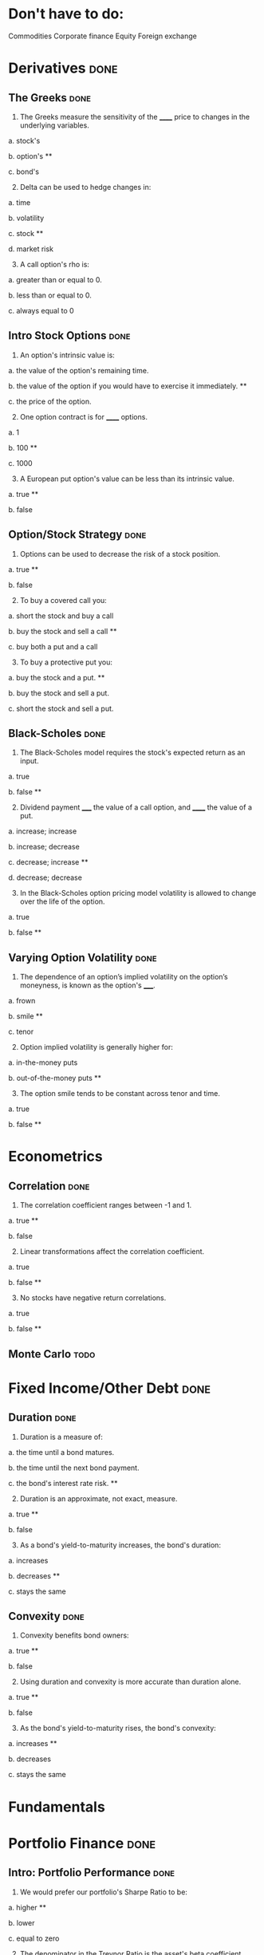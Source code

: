 * Don't have to do:

​Commodities
Corporate finance
Equity
Foreign exchange

* Derivatives                                                          :done:

** The Greeks							       :done:

1.  The Greeks measure the sensitivity of the ______ price to changes in the underlying variables.

a.  stock's

b.  option's **

c.  bond's

2.  [@2]  Delta can be used to hedge changes in:

a.  time

b.  volatility

c.  stock **

d.  market risk

3.  [@3]  A call option's rho is:

a.  greater than or equal to 0.

b.  less than or equal to 0.

c.  always equal to 0

** Intro Stock Options						       :done:

1.  An option's intrinsic value is:

a.  the value of the option's remaining time.

b.  the value of the option if you would have to exercise it immediately.  **

c.  the price of the option.

2.  [@2] One option contract is for ______ options.

a.  1

b.  100 **

c.  1000

3.  [@3]  A European put option's value can be less than its intrinsic value.

a.  true **

b.  false

** Option/Stock Strategy					       :done:

1.  Options can be used to decrease the risk of a stock position.

a.  true **

b.  false

2.  [@2]  To buy a covered call you:

a.  short the stock and buy a call

b.  buy the stock and sell a call **

c.  buy both a put and a call

3.  [@3]  To buy a protective put you:

a.  buy the stock and a put. **

b.  buy the stock and sell a put.

c.  short the stock and sell a put.

** Black-Scholes						       :done:

1.  The Black-Scholes model requires the stock's expected return as an input.

a.  true

b.  false **

2.  [@2]  Dividend payment _____ the value of a call option, and ______ the value of a put.

a.  increase; increase

b.  increase; decrease

c.  decrease; increase **

d.  decrease; decrease

3.  [@3]  In the Black-Scholes option pricing model volatility is allowed to change over the life of the option.

a.  true

b.  false **

** Varying Option Volatility					       :done:

1.  The dependence of an option’s implied volatility on the option’s moneyness, is known as the option's _____.

a.  frown

b.  smile **

c.  tenor

2.  [@2]  Option implied volatility is generally higher for:

a.  in-the-money puts

b.  out-of-the-money puts **

3.  [@3]  The option smile tends to be constant across tenor and time.

a.  true

b.  false **

* Econometrics

** Correlation							       :done:

1.  The correlation coefficient ranges between -1 and 1.

a.  true **

b.  false

2.  [@2]  Linear transformations affect the correlation coefficient.

a.  true

b.  false **

3.  [@3]  No stocks have negative return correlations.

a.  true

b.  false **

** Monte Carlo							       :todo:




* Fixed Income/Other Debt					       :done:
  
** Duration                                                            :done:
   
1.  Duration is a measure of:

a.  the time until a bond matures.

b.  the time until the next bond payment.

c.  the bond's interest rate risk. **

2.  [@2]  Duration is an approximate, not exact, measure.
   
a.  true **

b.  false

3.  [@3]  As a bond's yield-to-maturity increases, the bond's duration:

a.  increases

b.  decreases **

c.  stays the same

** Convexity							       :done:
   
1.  Convexity benefits bond owners:

a.  true **

b.  false

2.  [@2]  Using duration and convexity is more accurate than duration alone.

a.  true **

b.  false

3.  [@3] As the bond's yield-to-maturity rises, the bond's convexity:

a.  increases **

b.  decreases

c.  stays the same

* Fundamentals

* Portfolio Finance                                                    :done:

** Intro: Portfolio Performance                                        :done:
   
1.  We would prefer our portfolio's Sharpe Ratio to be:

a.  higher **

b.  lower

c.  equal to zero

2.  [@2] The denominator in the Treynor Ratio is the asset's beta coefficient, which is more appropriate than the standard deviation for:

a.  portfolios of many assets

b.  single assets **

3.  [@3] The 'Information Ratio' divides alpha by:

a.  the portfolio's market risk.

b.  the portfolio's residual (non-market) risk **  

** Portfolio Optimization                                              :done:

1.  Which of the following characteristic of an asset's return distribution is used in Markowitz portfolio optimization?

a.  Kurtosis

b.  mean **

c.  skewness

2.  [@2]  Diversification can eliminate all risk from a portfolio of assets.

a.  true

b.  false **

3.  [@3]  Diversification benefits from negative correlations between assets.

a.  true **

b.  false

* Risk								       :done:

** Risk and Value-At-Risk                                              :done:

1.  Using the standard deviation as a measure of risk, makes no assumptions on the stock process.

a.  true

b.  false **

2.  [@2]  If we assume a normal distribution we don't have to use historical data.

a.  true

b.  false **

3.  [@3]  Value-at-Risk is affected by the amount of historical data you use.

a.  true **

b.  false

** Risk Over Time                                                      :done:
   
1.  An asset's risk is constant through time.

a.  true

b.  false **

2.  [@2]  In markets, we tend to see volatility cluster (high volatility follows high volatility).  

a.  true **

b.  false

3.  [@3]  We can observe market forecasts of an asset's volatility by looking at:

a.  the asset's beta

b.  implied volatility in options traded on the asset **

c.  the asset's standard deviation

** The VIX Index                                                       :done:
   
1.  The VIX provides an estimate of the market expectation of volatility in the S&P 500 over the next 30 days, using:

a.  a GARCH(1,1) model

b.  implied volatility from options on the S&P 500 **

c.  a Markov-Switching model

2.  [@2]  If the VIX is 12, this means there is a 68% chance that the absolute value of the S&P 500's return will be less than:

a.  2.55% over the next 30 days.

b.  4.33% over the next 30 days. **

c.  8.75% over the next 30 days.

3.  [@3] The higher the VIX, the more ______ there is among market participants.

a.  fear **

b.  calm 

** VVIX:  The Vol of Vol					       :done:

1.  The VVIX is measure of the volatility of an index that itself measures volatility.

a.  true **

b.  false

2.  [@2]  The VVIX behaves like a random walk process.

a.  true

b.  false **

3.  [@3]  The VVIX is ______ correlated with S&P 500 returns.

a.  positively

b.  negatively **

* Trading and Market Structure                                         :done:
  
** The Limit Order Book                                                :done:
   
1.  A market order provides liquidity to the market.

a.  true

b.  false **

2.  [@2] Limit orders are guaranteed to be filled.

a.  true

b.  false **

3.  [@3]  The ability to transact quickly without moving the asset's price is known as:

a.  liquidity **

b.  solidity

c.  volatility

d.  solvency

** The Pairs Trade                                                     :done:

1. In the pairs trade we are speculating on firm specific risk, and hedging out market risk. 
   
a.  true **

b.  false

2.  [@2] The pairs trade is inherently risky.

a.  true

b.  false **

3.  [@3]  It is important to estimate the model parameters over a different interval than you trade the model.

a.  true **

b.  false 
